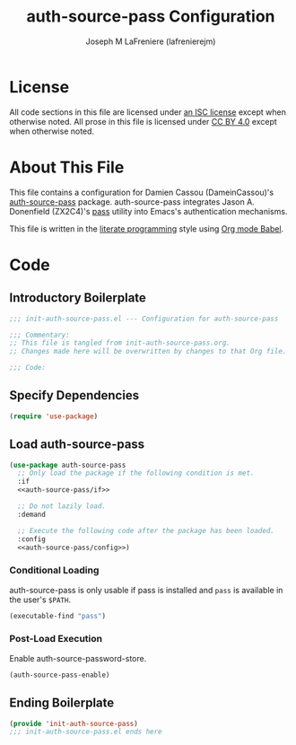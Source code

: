 #+TITLE: auth-source-pass Configuration
#+AUTHOR: Joseph M LaFreniere (lafrenierejm)
#+EMAIL: joseph@lafreniere.xyz

* License
  All code sections in this file are licensed under [[https://gitlab.com/lafrenierejm/dotfiles/blob/master/LICENSE][an ISC license]] except when otherwise noted.
  All prose in this file is licensed under [[https://creativecommons.org/licenses/by/4.0/][CC BY 4.0]] except when otherwise noted.

* About This File
  This file contains a configuration for Damien Cassou (DameinCassou)'s [[https://github.com/DamienCassou/auth-password-store][auth-source-pass]] package.
  auth-source-pass integrates Jason A. Donenfield (ZX2C4)'s [[https://www.passwordstore.org/][pass]] utility into Emacs's authentication mechanisms.

  This file is written in the [[https://en.wikipedia.org/wiki/Literate_programming][literate programming]] style using [[http://orgmode.org/worg/org-contrib/babel/][Org mode Babel]].

* Code
** Introductory Boilerplate
   #+BEGIN_SRC emacs-lisp :tangle yes :padline no :export no
     ;;; init-auth-source-pass.el --- Configuration for auth-source-pass

     ;;; Commentary:
     ;; This file is tangled from init-auth-source-pass.org.
     ;; Changes made here will be overwritten by changes to that Org file.

     ;;; Code:
   #+END_SRC

** Specify Dependencies
   #+BEGIN_SRC emacs-lisp :tangle yes :padline no :export no
     (require 'use-package)
   #+END_SRC

** Load auth-source-pass
   #+BEGIN_SRC emacs-lisp :tangle yes :noweb yes
     (use-package auth-source-pass
       ;; Only load the package if the following condition is met.
       :if
       <<auth-source-pass/if>>

       ;; Do not lazily load.
       :demand

       ;; Execute the following code after the package has been loaded.
       :config
       <<auth-source-pass/config>>)
   #+END_SRC

*** Conditional Loading
    :PROPERTIES:
    :DESCRIPTION: Only load the package if this condition is met
    :noweb-ref: auth-source-pass/if
    :END:

    auth-source-pass is only usable if pass is installed and =pass= is available in the user's =$PATH=.

    #+BEGIN_SRC emacs-lisp
      (executable-find "pass")
    #+END_SRC

*** Post-Load Execution
    :PROPERTIES:
    :noweb-ref: auth-source-pass/config
    :DESCRIPTION: Code to execute after the parent package has been loaded
    :END:

    Enable auth-source-password-store.

    #+BEGIN_SRC emacs-lisp
      (auth-source-pass-enable)
    #+END_SRC

** Ending Boilerplate
   #+BEGIN_SRC emacs-lisp :tangle yes
     (provide 'init-auth-source-pass)
     ;;; init-auth-source-pass.el ends here
   #+END_SRC
